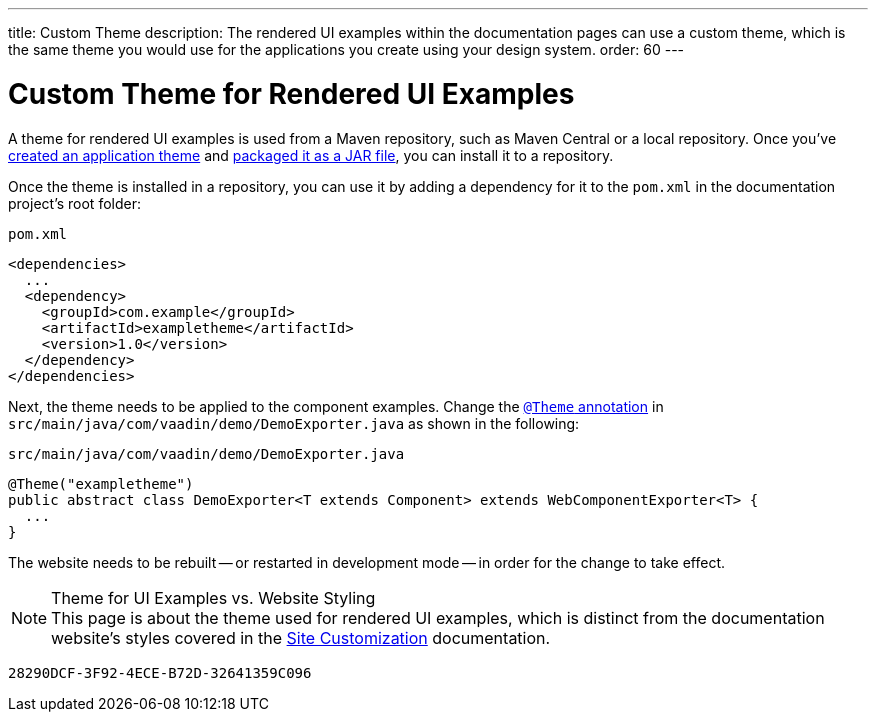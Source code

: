 ---
title: Custom Theme
description: The rendered UI examples within the documentation pages can use a custom theme, which is the same theme you would use for the applications you create using your design system.
order: 60
---


= Custom Theme for Rendered UI Examples

A theme for rendered UI examples is used from a Maven repository, such as Maven Central or a local repository. Once you've <<{articles}/styling/application-theme#,created an application theme>> and <<{articles}/styling/advanced/multi-app-themes#,packaged it as a JAR file>>, you can install it to a repository.

Once the theme is installed in a repository, you can use it by adding a dependency for it to the [filename]`pom.xml` in the documentation project's root folder:

.[filename]`pom.xml`
[source,xml]
----
<dependencies>
  ...
  <dependency>
    <groupId>com.example</groupId>
    <artifactId>exampletheme</artifactId>
    <version>1.0</version>
  </dependency>
</dependencies>
----

Next, the theme needs to be applied to the component examples. Change the <<{articles}/styling/application-theme/#applying-a-theme, `@Theme` annotation>> in `src/main/java/com/vaadin/demo/DemoExporter.java` as shown in the following:

.[filename]`src/main/java/com/vaadin/demo/DemoExporter.java`
[source,java]
----
@Theme("exampletheme")
public abstract class DemoExporter<T extends Component> extends WebComponentExporter<T> {
  ...
}
----

The website needs to be rebuilt -- or restarted in development mode -- in order for the change to take effect.

.Theme for UI Examples vs. Website Styling
[NOTE]
This page is about the theme used for rendered UI examples, which is distinct from the documentation website's styles covered in the <<customization#,Site Customization>> documentation.


[discussion-id]`28290DCF-3F92-4ECE-B72D-32641359C096`

